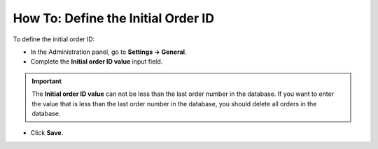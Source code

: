 ***********************************
How To: Define the Initial Order ID
***********************************

To define the initial order ID:

*   In the Administration panel, go to **Settings → General**.
*   Complete the **Initial order ID value** input field.

.. important ::

	The **Initial order ID value** can not be less than the last order number in the database. If you want to enter the value that is less than the last order number in the database, you should delete all orders in the database.

*   Click **Save**.

.. image:: img/initial_order_id.png
    :align: center
    :alt: Settings
